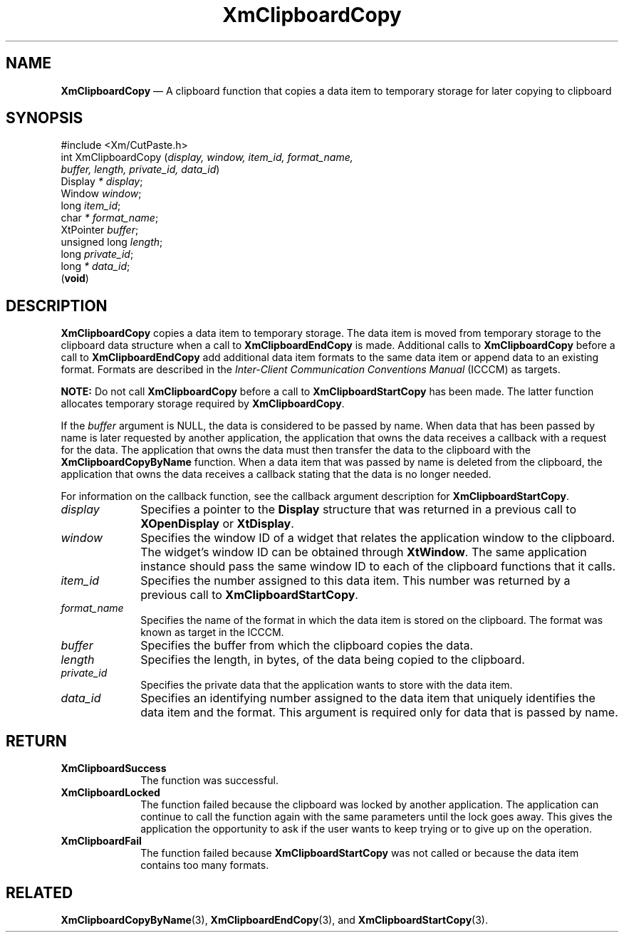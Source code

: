 '\" t
...\" ClipbB.sgm /main/10 1996/09/25 10:23:42 cdedoc $
.de P!
.fl
\!!1 setgray
.fl
\\&.\"
.fl
\!!0 setgray
.fl			\" force out current output buffer
\!!save /psv exch def currentpoint translate 0 0 moveto
\!!/showpage{}def
.fl			\" prolog
.sy sed -e 's/^/!/' \\$1\" bring in postscript file
\!!psv restore
.
.de pF
.ie     \\*(f1 .ds f1 \\n(.f
.el .ie \\*(f2 .ds f2 \\n(.f
.el .ie \\*(f3 .ds f3 \\n(.f
.el .ie \\*(f4 .ds f4 \\n(.f
.el .tm ? font overflow
.ft \\$1
..
.de fP
.ie     !\\*(f4 \{\
.	ft \\*(f4
.	ds f4\"
'	br \}
.el .ie !\\*(f3 \{\
.	ft \\*(f3
.	ds f3\"
'	br \}
.el .ie !\\*(f2 \{\
.	ft \\*(f2
.	ds f2\"
'	br \}
.el .ie !\\*(f1 \{\
.	ft \\*(f1
.	ds f1\"
'	br \}
.el .tm ? font underflow
..
.ds f1\"
.ds f2\"
.ds f3\"
.ds f4\"
.ta 8n 16n 24n 32n 40n 48n 56n 64n 72n 
.TH "XmClipboardCopy" "library call"
.SH "NAME"
\fBXmClipboardCopy\fP \(em A clipboard function that copies a data item to temporary storage for later copying to clipboard
.iX "XmClipboardCopy"
.iX "clipboard functions" "XmClipboardCopy"
.SH "SYNOPSIS"
.PP
.nf
#include <Xm/CutPaste\&.h>
int XmClipboardCopy (\fIdisplay, window, item_id, format_name,
        buffer, length, private_id, data_id\fP)
        Display \fI* display\fP;
        Window  \fIwindow\fP;
        long    \fIitem_id\fP;
        char    \fI* format_name\fP;
        XtPointer       \fIbuffer\fP;
        unsigned long   \fIlength\fP;
        long    \fIprivate_id\fP;
        long    \fI* data_id\fP;
\fB\fR(\fBvoid\fR)
.fi
.SH "DESCRIPTION"
.PP
\fBXmClipboardCopy\fP
copies a data item to temporary storage\&.
The data item is moved from temporary storage
to the clipboard data structure when a
call to \fBXmClipboardEndCopy\fP is made\&.
Additional calls to \fBXmClipboardCopy\fP before a call to
\fBXmClipboardEndCopy\fP add
additional data item formats to the same data item or
append data to an existing format\&. Formats are described in the
\fIInter-Client Communication Conventions Manual\fP (ICCCM) as targets\&.
.PP
\fBNOTE:\fP Do not call \fBXmClipboardCopy\fP before a call to
\fBXmClipboardStartCopy\fP has been made\&. The latter function allocates
temporary storage required by \fBXmClipboardCopy\fP\&.
.PP
If the \fIbuffer\fP argument is NULL, the data is considered
to be passed by name\&.
When data that
has been passed by name is later requested by another application, the
application that owns the data receives a callback with a request for
the data\&. The application that owns the data must then transfer the
data to the clipboard with the \fBXmClipboardCopyByName\fP function\&.
When a data item that was passed by name is deleted
from the clipboard, the application that owns the data receives a
callback stating that the data is no longer needed\&.
.PP
For information on the callback function, see the callback argument
description for \fBXmClipboardStartCopy\fP\&.
.IP "\fIdisplay\fP" 10
Specifies a pointer to the \fBDisplay\fR structure that was returned in a
previous call to \fBXOpenDisplay\fP or \fBXtDisplay\fP\&.
.IP "\fIwindow\fP" 10
Specifies the window ID of a widget that relates the application window to the
clipboard\&. The widget\&'s window ID can be obtained through
\fBXtWindow\fP\&.
The same application instance should pass the same window ID to each of the
clipboard functions that it calls\&.
.IP "\fIitem_id\fP" 10
Specifies the number assigned to this data item\&.
This number was returned by a previous call to
\fBXmClipboardStartCopy\fP\&.
.IP "\fIformat_name\fP" 10
Specifies the name of the format in which the data item
is stored on the clipboard\&. The format was known as target in the ICCCM\&.
.IP "\fIbuffer\fP" 10
Specifies the buffer from which the clipboard copies the data\&.
.IP "\fIlength\fP" 10
Specifies the
length, in bytes,
of the data being copied to the clipboard\&.
.IP "\fIprivate_id\fP" 10
Specifies the private data that the application wants
to store with the data item\&.
.IP "\fIdata_id\fP" 10
Specifies an identifying number assigned to the data item that uniquely
identifies the data item and the format\&.
This argument is required only for data that is passed by name\&.
.SH "RETURN"
.IP "\fBXmClipboardSuccess\fP" 10
The function was successful\&.
.IP "\fBXmClipboardLocked\fP" 10
The function failed because the clipboard was locked by another
application\&. The application can continue to call the function again with
the same parameters until the lock goes away\&. This gives the application
the opportunity to ask if the user wants to keep trying or to give up
on the operation\&.
.IP "\fBXmClipboardFail\fP" 10
The function failed because \fBXmClipboardStartCopy\fP was not called or
because the data item contains too many formats\&.
.SH "RELATED"
.PP
\fBXmClipboardCopyByName\fP(3),
\fBXmClipboardEndCopy\fP(3), and
\fBXmClipboardStartCopy\fP(3)\&.
...\" created by instant / docbook-to-man, Sun 22 Dec 1996, 20:17
